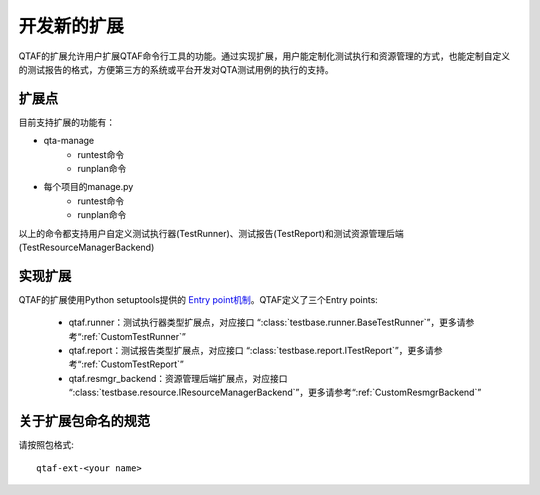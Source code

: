 开发新的扩展
==============

QTAF的扩展允许用户扩展QTAF命令行工具的功能。通过实现扩展，用户能定制化测试执行和资源管理的方式，也能定制自定义的测试报告的格式，方便第三方的系统或平台开发对QTA测试用例的执行的支持。

=========
扩展点
=========

目前支持扩展的功能有：

* qta-manage
    * runtest命令
    * runplan命令
    
* 每个项目的manage.py
    * runtest命令
    * runplan命令
    

以上的命令都支持用户自定义测试执行器(TestRunner)、测试报告(TestReport)和测试资源管理后端(TestResourceManagerBackend)


========
实现扩展
========

QTAF的扩展使用Python setuptools提供的 `Entry point机制`_。QTAF定义了三个Entry points:

.. _Entry point机制: http://setuptools.readthedocs.io/en/latest/pkg_resources.html#entry-points

 * qtaf.runner：测试执行器类型扩展点，对应接口 “:class:`testbase.runner.BaseTestRunner`”，更多请参考“:ref:`CustomTestRunner`”
 * qtaf.report：测试报告类型扩展点，对应接口 “:class:`testbase.report.ITestReport`”，更多请参考“:ref:`CustomTestReport`”
 * qtaf.resmgr_backend：资源管理后端扩展点，对应接口 “:class:`testbase.resource.IResourceManagerBackend`”，更多请参考“:ref:`CustomResmgrBackend`”


=======================
关于扩展包命名的规范
=======================

请按照包格式::

    qtaf-ext-<your name>



